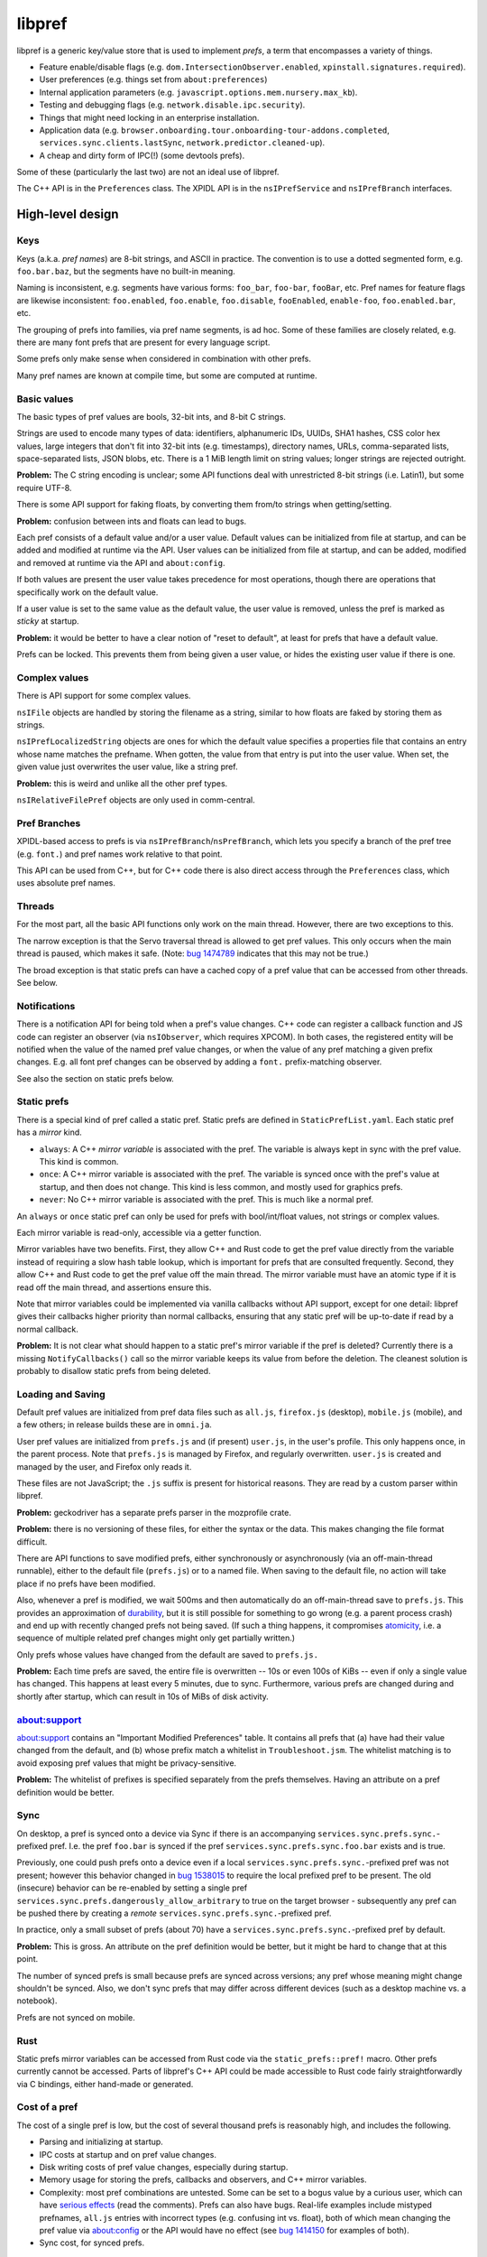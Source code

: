 *******
libpref
*******
libpref is a generic key/value store that is used to implement *prefs*, a term
that encompasses a variety of things.

- Feature enable/disable flags (e.g. ``dom.IntersectionObserver.enabled``,
  ``xpinstall.signatures.required``).
- User preferences (e.g. things set from ``about:preferences``)
- Internal application parameters (e.g.
  ``javascript.options.mem.nursery.max_kb``).
- Testing and debugging flags (e.g. ``network.disable.ipc.security``).
- Things that might need locking in an enterprise installation.
- Application data (e.g.
  ``browser.onboarding.tour.onboarding-tour-addons.completed``,
  ``services.sync.clients.lastSync``, ``network.predictor.cleaned-up``).
- A cheap and dirty form of IPC(!) (some devtools prefs).

Some of these (particularly the last two) are not an ideal use of libpref.

The C++ API is in the ``Preferences`` class. The XPIDL API is in the
``nsIPrefService`` and ``nsIPrefBranch`` interfaces.

High-level design
=================

Keys
----
Keys (a.k.a. *pref names*) are 8-bit strings, and ASCII in practice. The
convention is to use a dotted segmented form, e.g. ``foo.bar.baz``, but the
segments have no built-in meaning.

Naming is inconsistent, e.g. segments have various forms: ``foo_bar``,
``foo-bar``, ``fooBar``, etc. Pref names for feature flags are likewise
inconsistent: ``foo.enabled``, ``foo.enable``, ``foo.disable``, ``fooEnabled``,
``enable-foo``, ``foo.enabled.bar``, etc.

The grouping of prefs into families, via pref name segments, is ad hoc. Some of
these families are closely related, e.g. there are many font prefs that are
present for every language script.

Some prefs only make sense when considered in combination with other prefs.

Many pref names are known at compile time, but some are computed at runtime.

Basic values
------------
The basic types of pref values are bools, 32-bit ints, and 8-bit C strings.

Strings are used to encode many types of data: identifiers, alphanumeric IDs,
UUIDs, SHA1 hashes, CSS color hex values, large integers that don't fit into
32-bit ints (e.g. timestamps), directory names, URLs, comma-separated lists,
space-separated lists, JSON blobs, etc. There is a 1 MiB length limit on string
values; longer strings are rejected outright.

**Problem:** The C string encoding is unclear; some API functions deal with
unrestricted 8-bit strings (i.e. Latin1), but some require UTF-8.

There is some API support for faking floats, by converting them from/to strings when getting/setting.

**Problem:** confusion between ints and floats can lead to bugs.

Each pref consists of a default value and/or a user value. Default values can
be initialized from file at startup, and can be added and modified at runtime
via the API. User values can be initialized from file at startup, and can be
added, modified and removed at runtime via the API and ``about:config``.

If both values are present the user value takes precedence for most operations,
though there are operations that specifically work on the default value.

If a user value is set to the same value as the default value, the user value
is removed, unless the pref is marked as *sticky* at startup.

**Problem:** it would be better to have a clear notion of "reset to default",
at least for prefs that have a default value.

Prefs can be locked. This prevents them from being given a user value, or
hides the existing user value if there is one.

Complex values
--------------
There is API support for some complex values.

``nsIFile`` objects are handled by storing the filename as a string, similar to
how floats are faked by storing them as strings.

``nsIPrefLocalizedString`` objects are ones for which the default value
specifies a properties file that contains an entry whose name matches the
prefname. When gotten, the value from that entry is put into the user value.
When set, the given value just overwrites the user value, like a string pref.

**Problem:** this is weird and unlike all the other pref types.

``nsIRelativeFilePref`` objects are only used in comm-central.

Pref Branches
-------------
XPIDL-based access to prefs is via ``nsIPrefBranch``/``nsPrefBranch``, which
lets you specify a branch of the pref tree (e.g. ``font.``) and pref names work
relative to that point.

This API can be used from C++, but for C++ code there is also direct access
through the ``Preferences`` class, which uses absolute pref names.

Threads
-------
For the most part, all the basic API functions only work on the main thread.
However, there are two exceptions to this.

The narrow exception is that the Servo traversal thread is allowed to get pref
values. This only occurs when the main thread is paused, which makes it safe.
(Note: `bug 1474789 <https://bugzilla.mozilla.org/show_bug.cgi?id=1474789>`_
indicates that this may not be true.)

The broad exception is that static prefs can have a cached copy of a pref value
that can be accessed from other threads. See below.

Notifications
-------------
There is a notification API for being told when a pref's value changes. C++
code can register a callback function and JS code can register an observer (via
``nsIObserver``, which requires XPCOM). In both cases, the registered entity
will be notified when the value of the named pref value changes, or when the
value of any pref matching a given prefix changes. E.g. all font pref changes
can be observed by adding a ``font.`` prefix-matching observer.

See also the section on static prefs below.

Static prefs
------------
There is a special kind of pref called a static pref. Static prefs are defined
in ``StaticPrefList.yaml``. Each static pref has a *mirror* kind.

* ``always``: A C++ *mirror variable* is associated with the pref. The variable
  is always kept in sync with the pref value. This kind is common.
* ``once``: A C++ mirror variable is associated with the pref. The variable is
  synced once with the pref's value at startup, and then does not change. This
  kind is less common, and mostly used for graphics prefs.
* ``never``: No C++ mirror variable is associated with the pref. This is much
  like a normal pref.

An ``always`` or ``once`` static pref can only be used for prefs with
bool/int/float values, not strings or complex values.

Each mirror variable is read-only, accessible via a getter function.

Mirror variables have two benefits. First, they allow C++ and Rust code to get
the pref value directly from the variable instead of requiring a slow hash
table lookup, which is important for prefs that are consulted frequently.
Second, they allow C++ and Rust code to get the pref value off the main thread.
The mirror variable must have an atomic type if it is read off the main thread,
and assertions ensure this.

Note that mirror variables could be implemented via vanilla callbacks without
API support, except for one detail: libpref gives their callbacks higher
priority than normal callbacks, ensuring that any static pref will be
up-to-date if read by a normal callback.

**Problem:** It is not clear what should happen to a static pref's mirror
variable if the pref is deleted? Currently there is a missing
``NotifyCallbacks()`` call so the mirror variable keeps its value from before
the deletion. The cleanest solution is probably to disallow static prefs from
being deleted.

Loading and Saving
------------------
Default pref values are initialized from pref data files such as ``all.js``,
``firefox.js`` (desktop), ``mobile.js`` (mobile), and a few others; in release
builds these are in ``omni.ja``.

User pref values are initialized from ``prefs.js`` and (if present)
``user.js``, in the user's profile. This only happens once, in the parent
process. Note that ``prefs.js`` is managed by Firefox, and regularly
overwritten. ``user.js`` is created and managed by the user, and Firefox only
reads it.

These files are not JavaScript; the ``.js`` suffix is present for historical
reasons. They are read by a custom parser within libpref.

**Problem:** geckodriver has a separate prefs parser in the mozprofile crate.

**Problem:** there is no versioning of these files, for either the syntax or
the data. This makes changing the file format difficult.

There are API functions to save modified prefs, either synchronously or
asynchronously (via an off-main-thread runnable), either to the default file
(``prefs.js``) or to a named file. When saving to the default file, no action
will take place if no prefs have been modified.

Also, whenever a pref is modified, we wait 500ms and then automatically do an
off-main-thread save to ``prefs.js``. This provides an approximation of
`durability <https://en.wikipedia.org/wiki/ACID#Durability>`_, but it is still
possible for something to go wrong (e.g. a parent process crash) and end up
with recently changed prefs not being saved. (If such a thing happens, it
compromises `atomicity <https://en.wikipedia.org/wiki/ACID#Atomicity>`_, i.e. a
sequence of multiple related pref changes might only get partially written.)

Only prefs whose values have changed from the default are saved to ``prefs.js.``

**Problem:** Each time prefs are saved, the entire file is overwritten -- 10s
or even 100s of KiBs -- even if only a single value has changed. This happens
at least every 5 minutes, due to sync. Furthermore, various prefs are changed
during and shortly after startup, which can result in 10s of MiBs of disk
activity.

about:support
-------------
about:support contains an "Important Modified Preferences" table. It contains
all prefs that (a) have had their value changed from the default, and (b) whose
prefix match a whitelist in ``Troubleshoot.jsm``. The whitelist matching is to
avoid exposing pref values that might be privacy-sensitive.

**Problem:** The whitelist of prefixes is specified separately from the prefs
themselves. Having an attribute on a pref definition would be better.

Sync
----
On desktop, a pref is synced onto a device via Sync if there is an
accompanying ``services.sync.prefs.sync.``-prefixed pref. I.e. the pref
``foo.bar`` is synced if the pref ``services.sync.prefs.sync.foo.bar`` exists
and is true.

Previously, one could push prefs onto a device even if a local
``services.sync.prefs.sync.``-prefixed pref was not present; however this
behavior changed in `bug 1538015 <https://bugzilla.mozilla.org/show_bug.cgi?id=1538015>`_
to require the local prefixed pref to be present. The old (insecure) behavior
can be re-enabled by setting a single pref ``services.sync.prefs.dangerously_allow_arbitrary``
to true on the target browser - subsequently any pref can be pushed there by
creating a *remote* ``services.sync.prefs.sync.``-prefixed pref.

In practice, only a small subset of prefs (about 70) have a ``services.sync.prefs.sync.``-prefixed
pref by default.

**Problem:** This is gross. An attribute on the pref definition would be
better, but it might be hard to change that at this point.

The number of synced prefs is small because prefs are synced across versions;
any pref whose meaning might change shouldn't be synced. Also, we don't sync
prefs that may differ across different devices (such as a desktop machine
vs. a notebook).

Prefs are not synced on mobile.

Rust
----
Static prefs mirror variables can be accessed from Rust code via the
``static_prefs::pref!`` macro. Other prefs currently cannot be accessed. Parts
of libpref's C++ API could be made accessible to Rust code fairly
straightforwardly via C bindings, either hand-made or generated.

Cost of a pref
--------------
The cost of a single pref is low, but the cost of several thousand prefs is
reasonably high, and includes the following.

- Parsing and initializing at startup.
- IPC costs at startup and on pref value changes.
- Disk writing costs of pref value changes, especially during startup.
- Memory usage for storing the prefs, callbacks and observers, and C++ mirror
  variables.
- Complexity: most pref combinations are untested. Some can be set to a bogus
  value by a curious user, which can have `serious effects
  <https://rejzor.wordpress.com/2015/06/14/improve-firefox-html5-video-playback-performance/>`_
  (read the comments). Prefs can also have bugs. Real-life examples include
  mistyped prefnames, ``all.js`` entries with incorrect types (e.g. confusing
  int vs. float), both of which mean changing the pref value via about:config
  or the API would have no effect (see `bug 1414150
  <https://bugzilla.mozilla.org/show_bug.cgi?id=1414150>`_ for examples of
  both).
- Sync cost, for synced prefs.

Guidelines
----------
We have far too many prefs. This is at least partly because we have had, for a
long time, a culture of "when in doubt, add a pref". Also, we don't have any
system — either technical or cultural — for removing unnecessary prefs. See
`bug 90440 <https://bugzilla.mozilla.org/show_bug.cgi?id=90440>`_ for a pref
that was unused for 17 years.

In short, prefs are Firefox's equivalent of the Windows Registry: a dumping
ground for anything and everything. We should have guidelines for when to add a
pref.

Here are some good reasons to add a pref.

- *A user may genuinely want to change it.* E.g. it controls a feature that is
  adjustable in about:preferences.
- *To enable/disable new features.* Once a feature is mature, consider removing
  the pref. A pref expiry mechanism would help with this.
- *For certain testing/debugging flags.* Ideally, these would not be visible in
  about:config.

Here are some less good reasons to add a pref.

- *I'm not confident about this numeric parameter (cache size, timeout, etc.)*
  Get confident! In practice, few if any users will change it. Adding a pref
  doesn't absolve you of the responsibility of finding a good default. Then
  make it a code constant.
- *I need to experiment with different parameters during development.* This is
  reasonable, but consider removing the pref before landing or once the feature
  has matured. An expiry mechanism would help with this.
- *I sometimes fiddle with this value for debugging or testing.* 
  Is it worth exposing it to the whole world to save yourself a recompile every
  once in a while? Consider making it a code constant. 
- *Different values are needed on different platforms.* This can be done in
  other ways, e.g. ``#ifdef`` in C++ code.

These guidelines do not consider application data prefs (i.e. ones that
typically don't have a default value). They are quite different from the other
kinds. They arguably shouldn't prefs at all, and should be stored via some
other mechanism.

Low-level details
=================
The key idea is that the prefs database consists of two pieces. The first is an
initial snapshot of pref values that is created when the first child process is
created. This snapshot is stored in immutable, shared memory, and shared by all
processes.

Pref value changes that occur after this point are stored in a second hash
table. Each process has its own copy of this hash table. When pref values
change in the parent process, it performs IPC to inform child processes about
the changes, so they can update their copy.

The motivation for this design is memory usage. It's not tenable for every
child process to have a full copy of the prefs database.

Not all child processes need access to prefs. Those that do include web content
processes, the GPU process, and the RDD process.

Parent process startup
----------------------
The parent process initially has only a hash table.

Early in startup, the parent process loads all of the static prefs and default
prefs (mainly from ``omni.ja``) into that hash table. The parent process also
registers C++ mirror variables for static prefs, initializes them, and
registers callbacks so they will be updated appropriately for all subsequent
updates.

Slightly later in startup, the parent process loads all user prefs files,
mainly from the profile directory.

When the first getter for a ``once`` static pref is called, all the ``once``
static prefs have their mirror variables set and special frozen prefs are put
into the hash table. These frozen prefs are copies of the ``once`` prefs that
are given ``$$$`` prefixes and suffixes on their names. They are also marked
specially so they are ignored for all cases except when starting a new child
process. They exist so that all child processes can be given the same ``once``
values as the parent process.

Child process startup (parent side)
-----------------------------------
When the first child process is created, the parent process serializes its hash
table into a shared, immutable snapshot. This snapshot is stored in a shared
memory region managed by a ``SharedPrefMap`` instance. The parent process then
clears the hash table. The hash table is subsequently used only to store
changed pref values.

When any child process is created, the parent process serializes all pref
values present in the hash table (i.e. those that have changed since the
snapshot was made) and stores them in a second, short-lived shared memory
region. This represents the set of changes the child process needs to apply on
top of the snapshot, and allows it to build a hash table which should exactly
match the parent's.

The parent process passes two file descriptors to the child process, one for
each region of memory. The snapshot is the same for all child processes.

Child process startup (child side)
----------------------------------
Early in child process startup, the prefs service maps in and deserializes both
shared memory regions sent from the parent process, but defers further
initialization until requested by XPCOM initialization. Once that happens,
mirror variables are initialized for static prefs, but no default values are
set in the hash table, and no prefs files are loaded.

Once the mirror variables have been initialized, we dispatch pref change
callbacks for any prefs in the shared snapshot which have user values or are
locked. This causes the mirror variables to be updated.

After that, the changed pref values received from the parent process (via
``changedPrefsFd``) are added to the prefs database. Their values override the
values in the snapshot, and pref change callbacks are dispatched for them as
appropriate. ``once`` mirror variable are initialized from the special frozen
pref values.

Pref lookups
------------
Each prefs database has both a hash table and a shared memory snapshot. A given
pref may have an entry in either or both of these. If a pref exists in both,
the hash table entry takes precedence.

For pref lookups, the hash table is checked first, followed by the shared
snapshot. The entry in the hash table may have the type ``None``, in which case
the pref is treated as if it did not exist. The entry in the static snapshot
never has the type ``None``.

For pref enumeration, both maps are enumerated, starting with the hash table.
While iterating over the hash table, any entry with the type ``None`` is
skipped. While iterating over the shared snapshot, any entry which also exists
in the hash table is skipped. The combined result of the two iterations
represents the full contents of the prefs database.

Pref changes
------------
Pref changes can only be initiated in the parent process. All API methods that
modify prefs fail noisily (with ``NS_ERROR``) if run outside the parent
process.

Pref changes that happen before the initial snapshot have been made are simple,
and take place in the hash table. There is no shared snapshot to update, and no
child processes to synchronize with.

Once a snapshot has been created, any changes need to happen in the hash table.

If an entry for a changed pref already exists in the hash table, that entry can
be updated directly. Likewise for prefs that do not exist in either the hash
table or the shared snapshot: a new hash table entry can be created.

More care is needed when a changed pref exists in the snapshot but not in the
hash table. In that case, we create a hash table entry with the same values as
the snapshot entry, and then update it... but *only* if the changes will have
an effect. If a caller attempts to set a pref to its existing value, we do not
want to waste memory creating an unnecessary hash table entry.

Content processes must be told about any visible pref value changes. (A change
to a default value that is hidden by a user value is unimportant.) When this
happens, ``ContentParent`` detects the change (via an observer).  It checks the
pref name against a small blacklist of prefixes that child processes should not
care about (this is an optimization to reduce IPC rather than a
capabilities/security consideration), and for string prefs it also checks the
value(s) don't exceed 4 KiB. If the checks pass, it sends an IPC message
(``PreferenceUpdate``) to the child process, and the child process updates
the pref (default and user value) accordingly.

**Problem:** The blacklist of prefixes is specified separately from the prefs
themselves. Having an attribute on a pref definition would be better.

**Problem:** The 4 KiB limit can lead to inconsistencies between the parent
process and child processes. E.g. see
`bug 1303051 <https://bugzilla.mozilla.org/show_bug.cgi?id=1303051#c28>`_.

Pref deletions
--------------
Pref deletion is more complicated. If a pref to be deleted exists only in the
hash table of the parent process, its entry can simply be removed. If it exists
in the shared snapshot, however, its hash table entry needs to be kept (or
created), and its type changed to ``None``. The presence of this entry masks
the snapshot entry, causing it to be ignored by pref enumerators.
